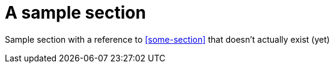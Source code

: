 = A sample section

Sample section with a reference to <<some-section>> that doesn't actually exist (yet)
